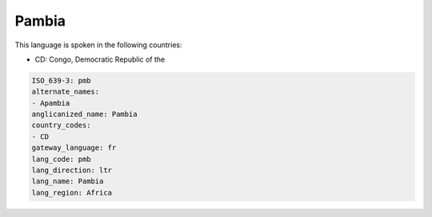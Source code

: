 .. _pmb:

Pambia
======

This language is spoken in the following countries:

* CD: Congo, Democratic Republic of the

.. code-block:: yaml

    ISO_639-3: pmb
    alternate_names:
    - Apambia
    anglicanized_name: Pambia
    country_codes:
    - CD
    gateway_language: fr
    lang_code: pmb
    lang_direction: ltr
    lang_name: Pambia
    lang_region: Africa
    
